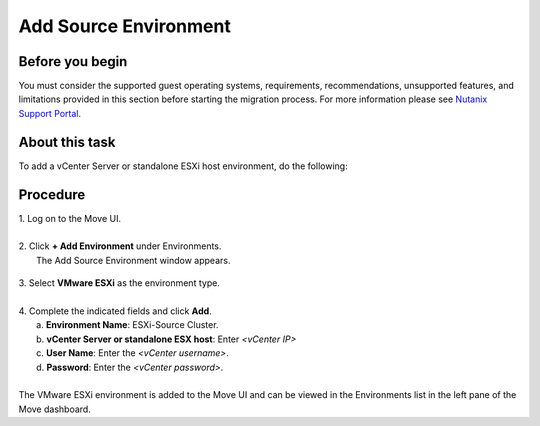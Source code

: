 .. _source_environment:

Add Source Environment
**********************

Before you begin
""""""""""""""""

You must consider the supported guest operating systems, requirements, recommendations, unsupported features, and limitations provided in this section before starting the migration process.
For more information please see `Nutanix Support Portal <https://portal.nutanix.com/page/documents/details?targetId=Nutanix-Move-v4_5:top-migration-considerations-c.html>`_.

About this task
"""""""""""""""

To add a vCenter Server or standalone ESXi host environment, do the following:

Procedure
"""""""""

| 1. Log on to the Move UI.
|
| 2. Click **+ Add Environment** under Environments.
|   The Add Source Environment window appears.


        .. image:: image/add-esxi-environment.png
                :width: 300
                :align: center
                
| 3. Select **VMware ESXi** as the environment type.
|
| 4. Complete the indicated fields and click **Add**.
|    a. **Environment Name**: ESXi-Source Cluster.
|    b. **vCenter Server or standalone ESX host**: Enter *<vCenter IP>*
|    c. **User Name**: Enter the *<vCenter username>*.
|    d. **Password**: Enter the *<vCenter password>*.
| 
| The VMware ESXi environment is added to the Move UI and can be viewed in the Environments list in the left pane of the Move dashboard.